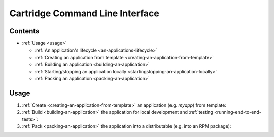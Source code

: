 .. _README.md:

.. _cartridge-command-line-interface:

################################
Cartridge Command Line Interface
################################

.. _contents:

********
Contents
********

* :ref:`Usage <usage>`

  * :ref:`An application's lifecycle <an-applications-lifecycle>`
  * :ref:`Creating an application from template <creating-an-application-from-template>`
  * :ref:`Building an application <building-an-application>`
  * :ref:`Starting/stopping an application locally <startingstopping-an-application-locally>`
  * :ref:`Packing an application <packing-an-application>`

.. _usage:

*****
Usage
*****

1. :ref:`Create <creating-an-application-from-template>` an application
   (e.g. `myapp`) from template:

2. :ref:`Build <building-an-application>` the application for local development
   and :ref:`testing <running-end-to-end-tests>`:

3. :ref:`Pack <packing-an-application>` the application into a distributable
   (e.g. into an RPM package):
